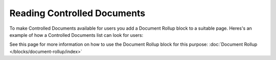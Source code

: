 Reading Controlled Documents
=============================

To make Controlled Documents available for users you add a Document Rollup block to a suitable page. Heres's an example of how a Controlled Documents list can look for users:

.. image:: controlled-documents-list.png

See this page for more information on how to use the Document Rollup block for this purpose: :doc:`Document Rollup </blocks/document-rollup/index>`